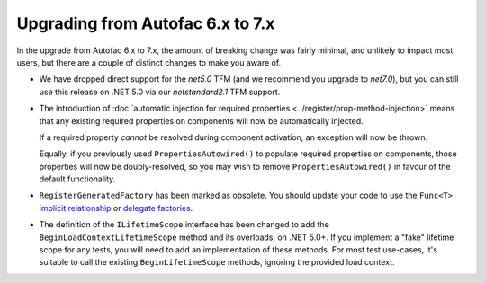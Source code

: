 Upgrading from Autofac 6.x to 7.x
=================================

In the upgrade from Autofac 6.x to 7.x, the amount of breaking change was fairly minimal, and unlikely to impact most users, but there are a couple of distinct changes to make you aware of.

- We have dropped direct support for the `net5.0` TFM (and we recommend you upgrade to `net7.0`), but you can still use this release on .NET 5.0 via our `netstandard2.1` TFM support.

- The introduction of :doc:`automatic injection for required properties <../register/prop-method-injection>` means that any existing required properties on components will now be automatically injected.

  If a required property *cannot* be resolved during component activation, an exception will now be thrown.

  Equally, if you previously used ``PropertiesAutowired()`` to populate required properties on components, those properties will now be doubly-resolved, so you may wish to remove ``PropertiesAutowired()`` in favour of the default functionality.

- ``RegisterGeneratedFactory`` has been marked as obsolete.  You should update your code to use the ``Func<T>`` `implicit relationship <../resolve/relationships>`_  or `delegate factories <../advanced/delegate-factories>`_.

- The definition of the ``ILifetimeScope`` interface has been changed to add the ``BeginLoadContextLifetimeScope`` method and its overloads, on .NET 5.0+. If you implement a "fake" lifetime scope for any tests, you will need to add an implementation of these methods. For most test use-cases, it's suitable to call the existing ``BeginLifetimeScope`` methods, ignoring the provided load context.
